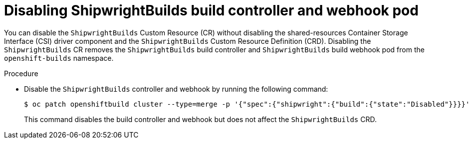 // This module is included in the following assembly:
//
// * installing/installing-openshift-builds.adoc

:_mod-docs-content-type: PROCEDURE
[id="ob-disabling-shipwrightBuilds-build-controller-and-webhook-pod.adoc_{context}"]
= Disabling ShipwrightBuilds build controller and webhook pod

[role="_abstract"] 

You can disable the `ShipwrightBuilds` Custom Resource (CR) without disabling the shared-resources Container Storage Interface (CSI) driver component and the `ShipwrightBuilds` Custom Resource Definition (CRD). Disabling the `ShipwrightBuilds` CR removes the `ShipwrightBuilds` build controller and `ShipwrightBuilds` build webhook pod from the `openshift-builds` namespace.

.Procedure

* Disable the `ShipwrightBuilds` controller and webhook by running the following command:
+
[source,terminal]
----
$ oc patch openshiftbuild cluster --type=merge -p '{"spec":{"shipwright":{"build":{"state":"Disabled"}}}}'
----
+
This command disables the build controller and webhook but does not affect the `ShipwrightBuilds` CRD.
